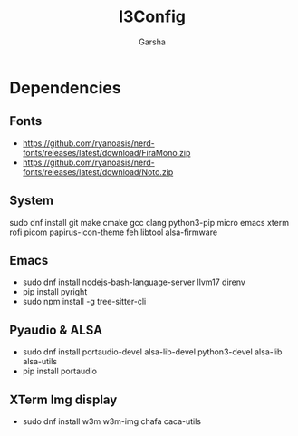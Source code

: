 #+title: I3Config
#+author: Garsha

* Dependencies 
** Fonts
  + [[https://github.com/ryanoasis/nerd-fonts/releases/latest/download/FiraMono.zip]]
  + [[https://github.com/ryanoasis/nerd-fonts/releases/latest/download/Noto.zip]]

** System
  sudo dnf install git make cmake gcc clang python3-pip micro emacs xterm rofi picom papirus-icon-theme feh libtool alsa-firmware

** Emacs
  + sudo dnf install nodejs-bash-language-server llvm17 direnv
  + pip install pyright
  + sudo npm install -g tree-sitter-cli

** Pyaudio & ALSA
  + sudo dnf install portaudio-devel alsa-lib-devel python3-devel alsa-lib alsa-utils
  + pip install portaudio
** XTerm Img display
 + sudo dnf install w3m w3m-img chafa caca-utils
